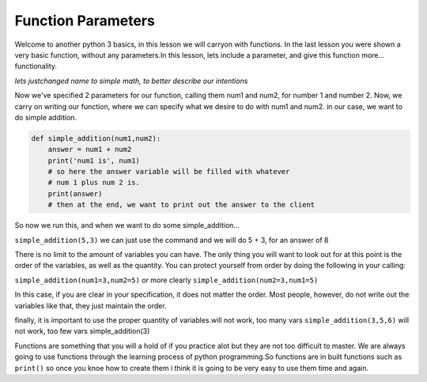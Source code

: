 .. _function_parameters:

====================
Function Parameters
====================

Welcome to another python 3 basics, in this lesson we will carryon with
functions. In the last lesson you were shown a very basic function, without
any parameters.In this lesson, lets include a parameter, and give this function more...
functionality. 



*lets justchanged name to simple math, to better describe our intentions*


Now we've specified 2 parameters for our function, calling them num1
and num2, for number 1 and number 2.
Now, we carry on writing our function, where we can specify what we
desire to do with num1 and num2.
in our case, we want to do simple addition.


.. code-block:: python

    def simple_addition(num1,num2):
        answer = num1 + num2
        print('num1 is', num1)
        # so here the answer variable will be filled with whatever
        # num 1 plus num 2 is.
        print(answer)
        # then at the end, we want to print out the answer to the client


So now we run this, and when we want to do some simple_addition...


``simple_addition(5,3)``
we can just use the command and we will do 5 + 3, for an answer of 8


There is no limit to the amount of variables you can have. The only thing
you will want to look out for at this point is the order of the variables,
as well as the quantity.
You can protect yourself from order by doing the following in your calling:


``simple_addition(num1=3,num2=5)``
or more clearly 
``simple_addition(num2=3,num1=5)``

In this case, if you are clear in your specification, it does not matter
the order. Most people, however, do not write out the variables like that,
they just maintain the order.


finally, it is important to use the proper quantity of variables.will not work, too many vars
``simple_addition(3,5,6)``
will not work, too few vars
simple_addition(3)

Functions are something that you will a hold of if you practice alot but they are not too difficult to master.
We are always going to use functions through the learning process of python programming.So functions are in built 
functions such as ``print()`` so once you knoe how to create them i think it is going to be very easy to use them time 
and again.
